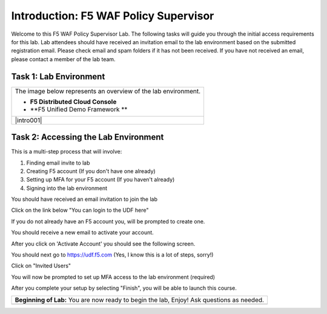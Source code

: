 Introduction: F5 WAF Policy Supervisor
====================================================

Welcome to this F5 WAF Policy Supervisor Lab. The following tasks will guide you through the initial 
access requirements for this lab. Lab attendees should have received an invitation 
email to the lab environment based on the submitted registration email. Please check email and
spam folders if it has not been received. If you have not received an email, please contact a 
member of the lab team.

Task 1: Lab Environment
~~~~~~~~~~~~~~~~~~~~~~~

+----------------------------------------------------------------------------------------------+
| The image below represents an overview of the lab environment.                               |
|                                                                                              |
| * **F5 Distributed Cloud Console**                                                           |
| * **F5 Unified Demo Framework **                                                             |
|                                                                                              |
+----------------------------------------------------------------------------------------------+
| |intro001|                                                                                   |
+----------------------------------------------------------------------------------------------+

Task 2: Accessing the Lab Environment
~~~~~~~~~~~~~~~~~~~~~~~~~~~~~~~~~~~~~

This is a multi-step process that will involve:

1. Finding email invite to lab
2. Creating F5 account (If you don't have one already)
3. Setting up MFA for your F5 account (If you haven't already)
4. Signing into the lab environment

You should have received an email invitation to join the lab

.. image:: email-invite.png
    :scale: 25%

Click on the link below "You can login to the UDF here"

If you do not already have an F5 account you, will be prompted to create one.

.. image:: create-account.png
    :scale: 25%

You should receive a new email to activate your account.

.. image:: activate-account.png
    :scale: 25%

After you click on 'Activate Account' you should see the following screen.

.. image:: account-activated.png
    :scale: 25%

You should next go to https://udf.f5.com (Yes, I know this is a lot of steps, sorry!)

.. image:: udf-login.png
    :scale: 25%

Click on "Invited Users"

You will now be prompted to set up MFA access to the lab environment (required)

.. image:: mfa-setup.png
    :scale: 25%

After you complete your setup by selecting "Finish", you will be able to launch this course.

.. image:: launch-course.png
    :scale: 25%

+----------------------------------------------------------------------------------------------+
| **Beginning of Lab:**  You are now ready to begin the lab, Enjoy! Ask questions as needed.   |
+----------------------------------------------------------------------------------------------+
| .. image:: labbgn.png                                                                        |
|  :width: 800px                                                                               |
+----------------------------------------------------------------------------------------------+

